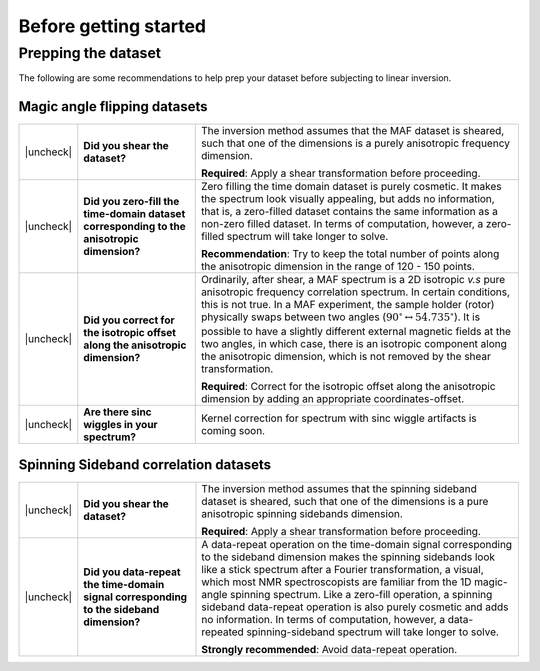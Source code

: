 .. _before_getting_started:


.. |check| raw:: html

    <input checked=""  type="checkbox">

.. |uncheck| raw:: html

    <input type="checkbox">

Before getting started
======================

Prepping the dataset
--------------------

The following are some recommendations to help prep your dataset before subjecting to
linear inversion.

Magic angle flipping datasets
'''''''''''''''''''''''''''''

.. list-table::
  :widths: 1 25 74

  * - |uncheck|
    - **Did you shear the dataset?**
    - The inversion method assumes that the MAF dataset is sheared, such that one of
      the dimensions is a purely anisotropic frequency dimension.

      **Required**: Apply a shear transformation before proceeding.


  * - |uncheck|
    - **Did you zero-fill the time-domain dataset corresponding to the anisotropic
      dimension?**
    - Zero filling the time domain dataset is purely cosmetic. It makes the spectrum
      look visually appealing, but adds no information, that is, a zero-filled dataset
      contains the same information as a non-zero filled dataset. In terms of
      computation, however, a zero-filled spectrum will take longer to solve.

      **Recommendation**: Try to keep the total number of points along the anisotropic
      dimension in the range of 120 - 150 points.

  * - |uncheck|
    - **Did you correct for the isotropic offset along the anisotropic dimension?**
    - Ordinarily, after shear, a MAF spectrum is a 2D isotropic `v.s` pure anisotropic
      frequency correlation spectrum. In certain conditions, this is not true. In a MAF
      experiment, the sample holder (rotor) physically swaps between two angles
      (:math:`90^\circ \leftrightarrow 54.735^\circ`). It is possible to have a
      slightly different external magnetic fields at the two angles, in which case,
      there is an isotropic component along the anisotropic dimension, which is not
      removed by the shear transformation.

      **Required**: Correct for the isotropic offset along the
      anisotropic dimension by adding an appropriate coordinates-offset.

  * - |uncheck|
    - **Are there sinc wiggles in your spectrum?**
    - Kernel correction for spectrum with sinc wiggle artifacts is coming soon.

Spinning Sideband correlation datasets
''''''''''''''''''''''''''''''''''''''

.. list-table::
  :widths: 1 25 74

  * - |uncheck|
    - **Did you shear the dataset?**
    - The inversion method assumes that the spinning sideband dataset is sheared, such that
      one of the dimensions is a pure anisotropic spinning sidebands dimension.

      **Required**: Apply a shear transformation before proceeding.

  * - |uncheck|
    - **Did you data-repeat the time-domain signal corresponding to the sideband dimension?**
    - A data-repeat operation on the time-domain signal corresponding to the sideband
      dimension makes the spinning sidebands look like a stick spectrum after a
      Fourier transformation, a visual, which most NMR spectroscopists are familiar
      from the 1D magic-angle spinning spectrum. Like a zero-fill operation, a spinning
      sideband data-repeat operation is also purely cosmetic and adds no information.
      In terms of computation, however, a data-repeated spinning-sideband spectrum will
      take longer to solve.

      **Strongly recommended**: Avoid data-repeat operation.
